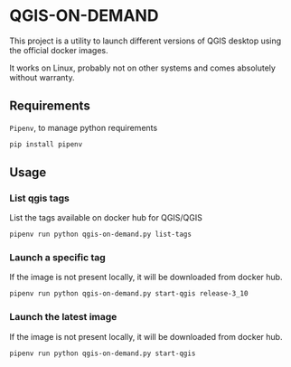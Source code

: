 * QGIS-ON-DEMAND
  This project is a utility to launch different versions of QGIS
  desktop using the official docker images.

  It works on Linux, probably not on other systems and comes
  absolutely without warranty.
** Requirements
   ~Pipenv~, to manage python requirements
   #+begin_src sh
     pip install pipenv
   #+end_src
** Usage
*** List qgis tags
    List the tags available on docker hub for QGIS/QGIS
    #+begin_src sh
      pipenv run python qgis-on-demand.py list-tags
    #+end_src
*** Launch a specific tag
    If the image is not present locally, it will be downloaded from
    docker hub.
    #+begin_src sh
      pipenv run python qgis-on-demand.py start-qgis release-3_10
    #+end_src
*** Launch the latest image
    If the image is not present locally, it will be downloaded from
    docker hub.
    #+begin_src sh
      pipenv run python qgis-on-demand.py start-qgis
    #+end_src
